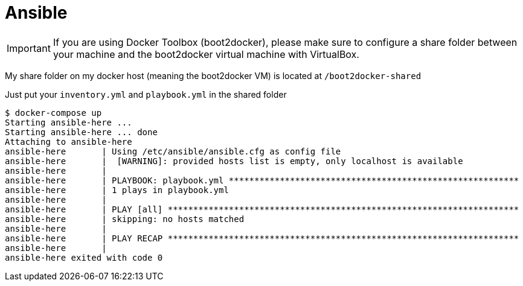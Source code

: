 = Ansible

IMPORTANT: If you are using Docker Toolbox (boot2docker),
please make sure to configure a share folder between
your machine and the boot2docker virtual machine with VirtualBox.

My share folder on my docker host (meaning the boot2docker VM) is located at `/boot2docker-shared`

Just put your `inventory.yml` and `playbook.yml` in the shared folder

----
$ docker-compose up
Starting ansible-here ...
Starting ansible-here ... done
Attaching to ansible-here
ansible-here       | Using /etc/ansible/ansible.cfg as config file
ansible-here       |  [WARNING]: provided hosts list is empty, only localhost is available
ansible-here       |
ansible-here       | PLAYBOOK: playbook.yml *********************************************************
ansible-here       | 1 plays in playbook.yml
ansible-here       |
ansible-here       | PLAY [all] *********************************************************************
ansible-here       | skipping: no hosts matched
ansible-here       |
ansible-here       | PLAY RECAP *********************************************************************
ansible-here       |
ansible-here exited with code 0
----
